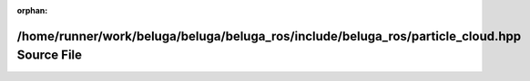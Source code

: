 .. meta::58d432b478067c089935df4a86b1053a37ffd352bf3081a3377e3e1a851ec295e4900796e94af6c0656bc70574a9844989000a4330732742f3df15bd95498ae1

:orphan:

.. title:: Beluga ROS: /home/runner/work/beluga/beluga/beluga_ros/include/beluga_ros/particle_cloud.hpp Source File

/home/runner/work/beluga/beluga/beluga\_ros/include/beluga\_ros/particle\_cloud.hpp Source File
===============================================================================================

.. container:: doxygen-content

   
   .. raw:: html
     :file: particle__cloud_8hpp_source.html
